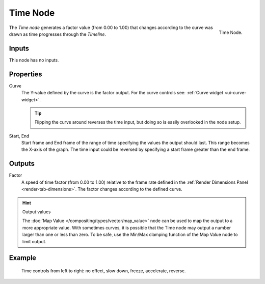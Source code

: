 .. _bpy.types.CompositorNodeTime:
.. Editors Note: This page gets copied into :doc:`</render/blender_render/textures/nodes/types/input/time>`

.. --- copy below this line ---

*********
Time Node
*********

.. figure:: /images/compositing_types_input_time_node.png
   :align: right

   Time Node.

The *Time node* generates a factor value (from 0.00 to 1.00)
that changes according to the curve was drawn as time progresses through the *Timeline*.


Inputs
======

This node has no inputs.


Properties
==========

Curve
   The Y-value defined by the curve is the factor output.
   For the curve controls see: :ref:`Curve widget <ui-curve-widget>`.

   .. tip::

      Flipping the curve around reverses the time input, but
      doing so is easily overlooked in the node setup.

Start, End
   Start frame and End frame of the range of time specifying the values
   the output should last. This range becomes the X-axis of the graph.
   The time input could be reversed by specifying a start frame greater than the end frame.


Outputs
=======

Factor
   A speed of time factor (from 0.00 to 1.00) relative to the frame rate
   defined in the :ref:`Render Dimensions Panel <render-tab-dimensions>`.
   The factor changes according to the defined curve.

.. hint:: Output values

   The :doc:`Map Value </compositing/types/vector/map_value>`
   node can be used to map the output to a more appropriate value.
   With sometimes curves, it is possible that the Time node may output a number larger than one or less than zero.
   To be safe, use the Min/Max clamping function of the Map Value node to limit output.


Example
=======

.. figure:: /images/compositing_types_input_time_example.png

   Time controls from left to right: no effect, slow down, freeze, accelerate, reverse.
